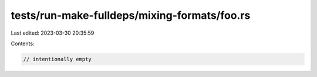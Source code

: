 tests/run-make-fulldeps/mixing-formats/foo.rs
=============================================

Last edited: 2023-03-30 20:35:59

Contents:

.. code-block:: rs

    // intentionally empty


